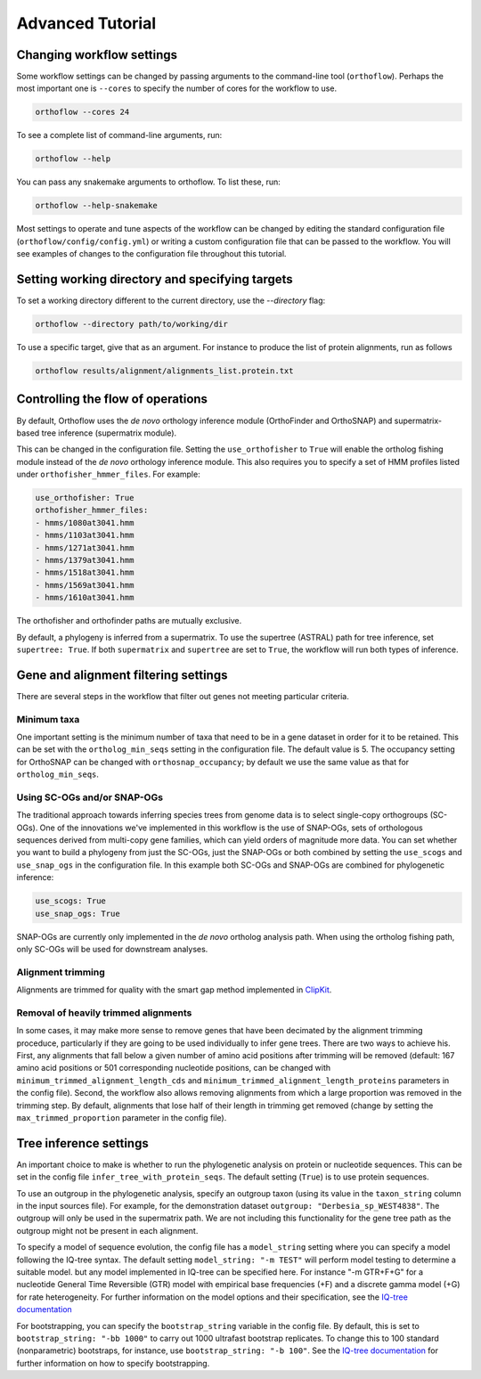 ===========================
Advanced Tutorial
===========================


Changing workflow settings
==========================

Some workflow settings can be changed by passing arguments to the command-line tool (``orthoflow``). Perhaps the most important one is ``--cores`` to specify the number of cores for the workflow to use.

.. code-block::

    orthoflow --cores 24

To see a complete list of command-line arguments, run:

.. code-block::

    orthoflow --help

You can pass any snakemake arguments to orthoflow. To list these, run:

.. code-block::

    orthoflow --help-snakemake 

Most settings to operate and tune aspects of the workflow can be changed by editing the standard configuration file (``orthoflow/config/config.yml``) or writing a custom configuration file that can be passed to the workflow. You will see examples of changes to the configuration file throughout this tutorial.


Setting working directory and specifying targets
================================================

To set a working directory different to the current directory, use the `--directory` flag:

.. code-block::

    orthoflow --directory path/to/working/dir

To use a specific target, give that as an argument. For instance to produce the list of protein alignments, run as follows

.. code-block::

    orthoflow results/alignment/alignments_list.protein.txt


Controlling the flow of operations
==================================

By default, Orthoflow uses the *de novo* orthology inference module (OrthoFinder and OrthoSNAP) and supermatrix-based tree inference (supermatrix module).

.. image:: ../_static/images/orthoflow-workflow-diagram.svg

This can be changed in the configuration file. Setting the ``use_orthofisher`` to ``True`` will enable the ortholog fishing module instead of the *de novo* orthology inference module. This also requires you to specify a set of HMM profiles listed under ``orthofisher_hmmer_files``. For example:

.. code-block::

    use_orthofisher: True
    orthofisher_hmmer_files:
    - hmms/1080at3041.hmm
    - hmms/1103at3041.hmm
    - hmms/1271at3041.hmm
    - hmms/1379at3041.hmm
    - hmms/1518at3041.hmm
    - hmms/1569at3041.hmm
    - hmms/1610at3041.hmm

The orthofisher and orthofinder paths are mutually exclusive.

By default, a phylogeny is inferred from a supermatrix. To use the supertree (ASTRAL) path for tree inference, set ``supertree: True``. If both ``supermatrix`` and ``supertree`` are set to ``True``, the workflow will run both types of inference.


Gene and alignment filtering settings
=====================================

There are several steps in the workflow that filter out genes not meeting particular criteria. 

Minimum taxa
------------
One important setting is the minimum number of taxa that need to be in a gene dataset in order for it to be retained. This can be set with the ``ortholog_min_seqs`` setting in the configuration file. The default value is 5. The occupancy setting for OrthoSNAP can be changed with ``orthosnap_occupancy``; by default we use the same value as that for ``ortholog_min_seqs``.

Using SC-OGs and/or SNAP-OGs
----------------------------
The traditional approach towards inferring species trees from genome data is to select single-copy orthogroups (SC-OGs). One of the innovations we've implemented in this workflow is the use of SNAP-OGs, sets of orthologous sequences derived from multi-copy gene families, which can yield orders of magnitude more data. You can set whether you want to build a phylogeny from just the SC-OGs, just the SNAP-OGs or both combined by setting the ``use_scogs`` and ``use_snap_ogs`` in the configuration file. In this example both SC-OGs and SNAP-OGs are combined for phylogenetic inference:

.. code-block::

    use_scogs: True
    use_snap_ogs: True

SNAP-OGs are currently only implemented in the *de novo* ortholog analysis path. When using the ortholog fishing path, only SC-OGs will be used for downstream analyses.

Alignment trimming
------------------
Alignments are trimmed for quality with the smart gap method implemented in `ClipKit <https://doi.org/10.1371/journal.pbio.3001007>`_.

Removal of heavily trimmed alignments
-------------------------------------
In some cases, it may make more sense to remove genes that have been decimated by the alignment trimming proceduce, particularly if they are going to be used individually to infer gene trees. There are two ways to achieve his. First, any alignments that fall below a given number of amino acid positions after trimming will be removed (default: 167 amino acid positions or 501 corresponding nucleotide positions, can be changed with ``minimum_trimmed_alignment_length_cds`` and ``minimum_trimmed_alignment_length_proteins`` parameters in the config file). Second, the workflow also allows removing alignments from which a large proportion was removed in the trimming step. By default, alignments that lose half of their length in trimming get removed (change by setting the ``max_trimmed_proportion`` parameter in the config file).



Tree inference settings
=======================

An important choice to make is whether to run the phylogenetic analysis on protein or nucleotide sequences. This can be set in the config file ``infer_tree_with_protein_seqs``. The default setting (``True``) is to use protein sequences.

To use an outgroup in the phylogenetic analysis, specify an outgroup taxon (using its value in the ``taxon_string`` column in the input sources file). For example, for the demonstration dataset ``outgroup: "Derbesia_sp_WEST4838"``. The outgroup will only be used in the supermatrix path. We are not including this functionality for the gene tree path as the outgroup might not be present in each alignment.

To specify a model of sequence evolution, the config file has a ``model_string`` setting where you can specify a model following the IQ-tree syntax. The default setting ``model_string: "-m TEST"`` will perform model testing to determine a suitable model. but any model implemented in IQ-tree can be specified here. For instance "-m GTR+F+G" for a nucleotide General Time Reversible (GTR) model with empirical base frequencies (+F) and a discrete gamma model (+G) for rate heterogeneity. For further information on the model options and their specification, see the `IQ-tree documentation <https://www.iqtree.org/doc/Command-Reference#specifying-substitution-models>`_

For bootstrapping, you can specify the ``bootstrap_string`` variable in the config file. By default, this is set to ``bootstrap_string: "-bb 1000"`` to carry out 1000 ultrafast bootstrap replicates. To change this to 100 standard (nonparametric) bootstraps, for instance, use ``bootstrap_string: "-b 100"``. See the `IQ-tree documentation <http://www.iqtree.org/doc/Tutorial#assessing-branch-supports-with-ultrafast-bootstrap-approximation>`_ for further information on how to specify bootstrapping.

